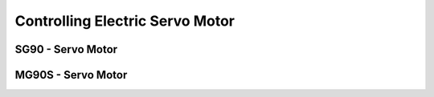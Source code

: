 
================================
Controlling Electric Servo Motor
================================

SG90 - Servo Motor
==================

.. image:: /static/img/module/sg90.jpg
   :width: 50 %
   :align: center


MG90S - Servo Motor
===================

.. image:: /static/img/module/mg90s.jpg
   :width: 50 %
   :align: center

